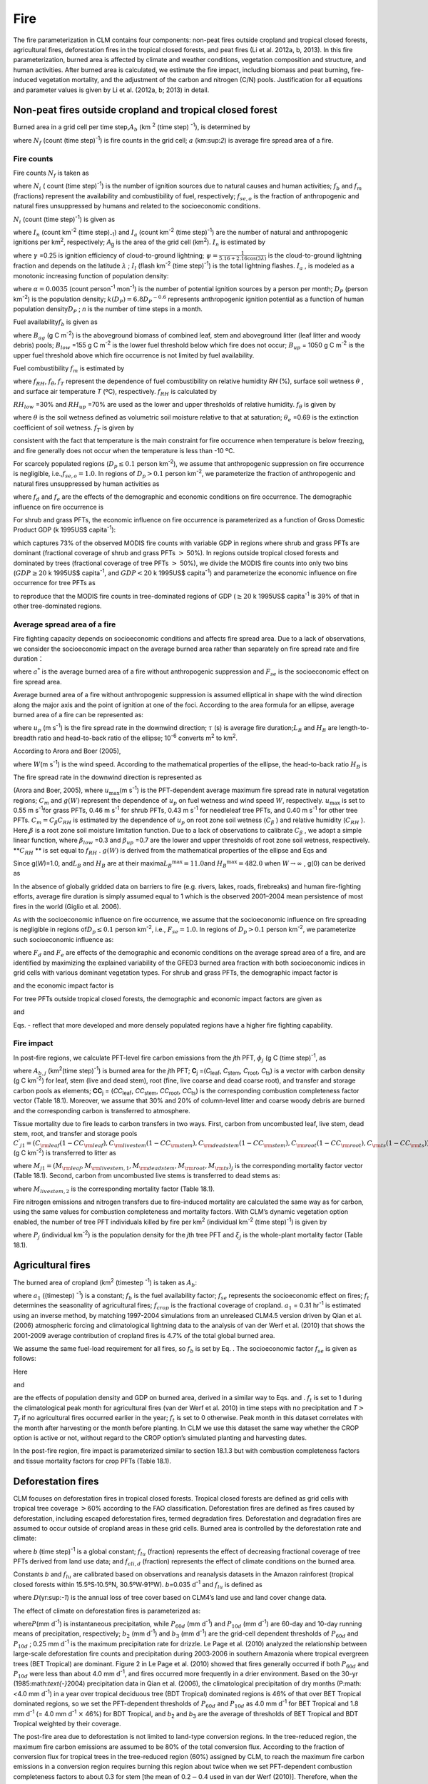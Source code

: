 Fire
========

The fire parameterization in CLM contains four components: non-peat
fires outside cropland and tropical closed forests, agricultural fires,
deforestation fires in the tropical closed forests, and peat fires (Li
et al. 2012a, b, 2013). In this fire parameterization, burned area is
affected by climate and weather conditions, vegetation composition and
structure, and human activities. After burned area is calculated, we
estimate the fire impact, including biomass and peat burning,
fire-induced vegetation mortality, and the adjustment of the carbon and
nitrogen (C/N) pools. Justification for all equations and parameter
values is given by Li et al. (2012a, b; 2013) in detail.

Non-peat fires outside cropland and tropical closed forest
---------------------------------------------------------------

Burned area in a grid cell per time step,\ :math:`A_{b}` 
(km :sup:`2` (time step) :sup:`-1`), is determined by

.. math::
   :label: 18.1) 

   A_{b} =N_{f} a

where :math:`N_{f}`  (count (time step)\ :sup:`-1`) is fire
counts in the grid cell; :math:`a` (km:sup:`2`) is average fire
spread area of a fire.

Fire counts
^^^^^^^^^^^^^^^^^^

Fire counts :math:`N_{f}`  is taken as

.. math::
   :label: 18.2) 

   N_{f} =N_{i} f_{b} f_{m} f_{se,o}

where :math:`N_{i}` \ ( count (time step)\ :sup:`-1`) is the
number of ignition sources due to natural causes and human activities;
:math:`f_{b}`  and :math:`f_{m}`  (fractions) represent the availability
and combustibility of fuel, respectively; :math:`f_{se,o}`  is the
fraction of anthropogenic and natural fires unsuppressed by humans and
related to the socioeconomic conditions.

:math:`N_{i}`  (count (time step)\ :sup:`-1`) is given as

.. math::
   :label: 18.3) 

   N_{i} =(I_{n} +I_{a} )A_{g}

where :math:`I_{n}` \ (count km\ :sup:`-2` (time step)\ :sub:`-1`) and :math:`I_{a}` \ (count km\ :sup:`-2` (time step)\ :sup:`-1`) are the number of natural and
anthropogenic ignitions per km\ :sup:`2`, respectively;
*A*\ :sub:`g` is the area of the grid cell (km\ :sup:`2`).
:math:`I_{n}`  is estimated by

.. math::
   :label: 18.4) 

   I_{n} =\gamma \psi I_{l}

where :math:`\gamma` \ =0.25 is ignition efficiency of cloud-to-ground
lightning; :math:`\psi =\frac{1}{5.16+2.16\cos (3\lambda )}`  is the
cloud-to-ground lightning fraction and depends on the latitude
:math:`\lambda` ; :math:`I_{l}`  (flash km\ :sup:`-2` (time step)\ :sup:`-1`) is the total lightning flashes. :math:`I_{a}` ,
is modeled as a monotonic increasing function of population density:\

.. math::
   :label: 18.5) 

   I_{a} =\frac{\alpha D_{P} k(D_{P} )}{n}

where :math:`\alpha =0.0035` (count person\ :sup:`-1` mon\ :sup:`-1`) is the number of potential ignition sources by a
person per month; :math:`D_{P}`  (person km\ :sup:`-2`) is the population density;
:math:`k(D_{P} )=6.8D_{P} ^{-0.6}`  represents anthropogenic ignition
potential as a function of human population density\ :math:`D_{P}` ; *n*
is the number of time steps in a month.

Fuel availability\ :math:`f_{b}` is given as

.. math::
   :label: ZEqnNum730456 

   f_{b} =\left\{\begin{array}{c} {0} \\ {\frac{B_{ag} -B_{low} }{B_{up} -B_{low} } } \\ {1} \end{array}\right. ,\begin{array}{cc} {} & {} \end{array}\begin{array}{c} {B_{ag} <B_{low} } \\ {\begin{array}{cc} {} & {} \end{array}B_{low} \le B_{ag} \le B_{up} } \\ {B_{ag} >B_{up} } \end{array}

where :math:`B_{ag}`  (g C m\ :sup:`-2`) is the aboveground
biomass of combined leaf, stem and aboveground litter (leaf litter and
woody debris) pools; :math:`B_{low}` \ =155 g C m\ :sup:`-2` is
the lower fuel threshold below which fire does not occur;
:math:`B_{up}` \ = 1050 g C m\ :sup:`-2` is the upper fuel
threshold above which fire occurrence is not limited by fuel
availability. 

Fuel combustibility :math:`f_{m}` is estimated by

.. math::
   :label: 18.7) 

   f_{m} =f_{RH} f_{\theta } f_{T}

where :math:`f_{RH}`, :math:`f_{\theta }`, :math:`f_{T}` 
represent the dependence of fuel combustibility on relative humidity
*RH* (%), surface soil wetness :math:`\theta` , and surface air
temperature *T* (ºC), respectively. :math:`f_{RH}` is calculated by

.. math::
   :label: 18.8) 

   f_{RH} =\left\{\begin{array}{cccc} {1} & {} & {} & {RH\le RH_{low} } \\ {\frac{RH_{up} -RH}{RH_{up} -RH_{low} } ,} & {} & {} & {RH_{low} <RH<RH_{up} } \\ {0} & {} & {} & {RH\ge RH_{up} } \end{array}\right.

:math:`RH_{low}` \ =30% and :math:`RH_{up}` \ =70% are used as the
lower and upper thresholds of relative humidity. :math:`f_{\theta }` is given by

.. math::
   :label: GrindEQ__18_9_ 

   f_{\theta } =\exp [-\pi (\frac{\theta }{\theta _{e} } )^{2} ]

where :math:`\theta`  is the soil wetness defined as volumetric soil
moisture relative to that at saturation; :math:`\theta _{e}` \ =0.69 is
the extinction coefficient of soil wetness. :math:`f_{T}`  is given by

.. math::
   :label: 18.9) 

   f_{T} =\max [0,\min (1,\frac{T+10}{10} )]

consistent with the fact that temperature is the main constraint for
fire occurrence when temperature is below freezing, and fire generally
does not occur when the temperature is less than -10 ºC.

For scarcely populated regions (:math:`D_{p} \le 0.1` person
km\ :sup:`-2`), we assume that anthropogenic suppression on fire
occurrence is negligible, i.e.,\ :math:`f_{se,o} =1.0`. In regions of
:math:`D_{p} >0.1` person km\ :sup:`-2`, we parameterize the
fraction of anthropogenic and natural fires unsuppressed by human
activities as

.. math::
   :label: 18.10) 

   f_{se,o} =f_{d} f_{e}

where :math:`{f}_{d}` and :math:`{f}_{e}` are
the effects of the demographic and economic conditions on fire
occurrence. The demographic influence on fire occurrence is

.. math::
   :label: 18.11) 

   f_{d} =0.01+0.98\exp (-0.025D_{P} ).

For shrub and grass PFTs, the economic influence on fire occurrence is
parameterized as a function of Gross Domestic Product GDP (k 1995US$
capita\ :sup:`-1`):

.. math::
   :label: 18.12) 

   f_{e} =0.1+0.9\times \exp [-\pi (\frac{GDP}{8} )^{0.5} ]

which captures 73% of the observed MODIS fire counts with variable GDP
in regions where shrub and grass PFTs are dominant (fractional coverage
of shrub and grass PFTs :math:`>` 50%). In regions outside tropical
closed forests and dominated by trees (fractional coverage of tree PFTs
:math:`>` 50%), we divide the MODIS fire counts into only two bins
(:math:`GDP\ge 20` k 1995US$ capita\ :sup:`-1`, and :math:`GDP<20`
k 1995US$ capita\ :sup:`-1`) and parameterize the economic
influence on fire occurrence for tree PFTs as

.. math::
   :label: 18.13) 

   f_{e} =\left\{\begin{array}{cc} {0.39,} & {GDP\ge 20} \\ {1} & {GDP<20} \end{array}\right.

to reproduce that the MODIS fire counts in tree-dominated regions of
GDP (:math:`\ge 20` k 1995US$ capita\ :sup:`-1` is 39% of that in
other tree-dominated regions.

Average spread area of a fire
^^^^^^^^^^^^^^^^^^^^^^^^^^^^^^^^^^^^

Fire fighting capacity depends on socioeconomic conditions and affects
fire spread area. Due to a lack of observations, we consider the
socioeconomic impact on the average burned area rather than separately
on fire spread rate and fire duration：

.. math::
   :label: 18.14) 

   a=a^{*} F_{se}

where :math:`a^{*}`  is the average burned area of a fire without
anthropogenic suppression and :math:`F_{se}`  is the socioeconomic
effect on fire spread area.

Average burned area of a fire without anthropogenic suppression is
assumed elliptical in shape with the wind direction along the major axis
and the point of ignition at one of the foci. According to the area
formula for an ellipse, average burned area of a fire can be represented
as:

.. math::
   :label: 18.15) 

   a^{*} =\pi \frac{l}{2} \frac{w}{2} \times 10^{-6} =\frac{\pi u_{p}^{2} \tau ^{2} }{4L_{B} } (1+\frac{1}{H_{B} } )^{2} \times 10^{-6}

where :math:`u_{p}` \ (m s\ :sup:`-1`) is the fire spread rate in
the downwind direction; :math:`\tau` \ (s) is average fire
duration;\ :math:`L_{B}`  and :math:`H_{B}`  are length-to-breadth ratio
and head-to-back ratio of the ellipse; 10\ :sup:`-6` converts m\ :sup:`2` to km\ :sup:`2`.

According to Arora and Boer (2005),

.. math::
   :label: ZEqnNum696342 

   L_{B} =1.0+10.0[1-\exp (-0.06W)]

where :math:`W`\ (m s\ :sup:`-1`) is the wind speed. According to
the mathematical properties of the ellipse, the head-to-back ratio
:math:`H_{B}`  is

.. math::
   :label: ZEqnNum179757 

   H_{B} =\frac{u_{p} }{u_{b} } =\frac{L_{B} +(L_{B} ^{2} -1)^{0.5} }{L_{B} -(L_{B} ^{2} -1)^{0.5} } .

The fire spread rate in the downwind direction is represented as

.. math::
   :label: 18.18) 

   u_{p} =u_{\max } C_{m} g(W)

(Arora and Boer, 2005), where :math:`u_{\max }`\ (m s\ :sup:`-1`) is the PFT-dependent average maximum fire spread
rate in natural vegetation regions; :math:`C_{m}`  and :math:`g(W)`
represent the dependence of :math:`u_{p}`  on fuel wetness and wind
speed :math:`W`, respectively. :math:`u_{\max }`  is set to 0.55 m
s\ :sup:`-1`\ for grass PFTs, 0.46 m s\ :sup:`-1` for
shrub PFTs, 0.43 m s\ :sup:`-1` for needleleaf tree PFTs, and 0.40 m s\ :sup:`-1` for other tree PFTs.
:math:`C_{m} =C_{\beta } C_{RH}`  is estimated by the dependence of
:math:`u_{p}` \ on root zone soil wetness (:math:`C_{\beta }` ) and
relative humidity (:math:`C_{RH}` ). Here,\ :math:`\beta`  is a root
zone soil moisture limitation function. Due to a lack of observations to
calibrate :math:`C_{\beta }` , we adopt a simple linear function, where
:math:`\beta _{low}` \ =0.3 and :math:`\beta _{up}` \ =0.7 are the lower
and upper thresholds of root zone soil wetness, respectively.
**:math:`C_{RH}` ** is set equal to :math:`f_{RH}` . :math:`g(W)` is
derived from the mathematical properties of the ellipse and Eqs and

.. math::
   :label: 18.19) 

   g(W)=\frac{2L_{B} }{1+\frac{1}{H_{B} } } g(0).

Since g(\ *W*)=1.0, and\ :math:`L_{B}`  and :math:`H_{B}`  are at their
maxima\ :math:`L_{B} ^{\max } =11.0`\ and :math:`H_{B} ^{\max } =482.0`
when :math:`W\to \infty` , g(0) can be derived as

.. math::
   :label: 18.20) 

   g(0)=\frac{1+\frac{1}{H_{B} ^{\max } } }{2L_{B} ^{\max } } =0.05.

In the absence of globally gridded data on barriers to fire (e.g.
rivers, lakes, roads, firebreaks) and human fire-fighting efforts,
average fire duration is simply assumed equal to 1 which is the observed
2001–2004 mean persistence of most fires in the world (Giglio et al.
2006).

As with the socioeconomic influence on fire occurrence, we assume that
the socioeconomic influence on fire spreading is negligible in regions
of\ :math:`D_{p} \le 0.1` person km\ :sup:`-2`, i.e.,
:math:`F_{se} =1.0`. In regions of :math:`D_{p} >0.1` person
km\ :sup:`-2`, we parameterize such socioeconomic influence as:

.. math::
   :label: 18.21) 

   F_{se} =F_{d} F_{e}

where :math:`{F}_{d}` and :math:`{F}_{e}` are
effects of the demographic and economic conditions on the average spread
area of a fire, and are identified by maximizing the explained
variability of the GFED3 burned area fraction with both socioeconomic
indices in grid cells with various dominant vegetation types. For shrub
and grass PFTs, the demographic impact factor is

.. math::
   :label: ZEqnNum900584 

   F_{d} =0.2+0.8\times \exp [-\pi (\frac{D_{p} }{450} )^{0.5} ]

and the economic impact factor is

.. math::
   :label: ZEqnNum213480 

   F_{e} =0.2+0.8\times \exp (-\pi \frac{GDP}{7} ).

For tree PFTs outside tropical closed forests, the demographic and
economic impact factors are given as

.. math::
   :label: 18.24) 

   F_{d} =0.4+0.6\times \exp (-\pi \frac{D_{p} }{125} )

and

.. math::
   :label: ZEqnNum543524 

   F_{e} =\left\{\begin{array}{cc} {0.62,} & {GDP>20} \\ {0.83,} & {8<GDP\le 20} \\ {1,} & {GDP\le 8} \end{array}\right. .

Eqs. - reflect that more developed and more densely populated regions
have a higher fire fighting capability.

Fire impact
^^^^^^^^^^^^^^^^^^

In post-fire regions, we calculate PFT-level fire carbon emissions from
the *j*\ th PFT, :math:`{\phi}_{j}`  (g C (time step)\ :sup:`-1`, as

.. math::
   :label: 18.26) 

   \phi _{j} =A_{b,j} C_{j} \bullet CC_{j}

where :math:`A_{b,j}` (km\ :sup:`2`\ (time step)\ :sup:`-1`) is burned area for the *j*\ th PFT;
**C**\ :sub:`j` =(*C*\ :sub:`leaf`, *C*\ :sub:`stem`, *C*\ :sub:`root`, *C*\ :sub:`ts`) is a vector with carbon density 
(g C km\ :sup:`-2`) for leaf, stem (live and dead stem), root (fine, live coarse and dead coarse root), and transfer and storage carbon pools
as elements; **CC**\ :sub:`j` = (*CC*\ :sub:`leaf`, *CC*\ :sub:`stem`, *CC*\ :sub:`root`, *CC*\ :sub:`ts`) is the corresponding combustion
completeness factor vector (Table 18.1). Moreover, we assume that 30% and 20% of column-level litter and coarse woody debris are burned and
the corresponding carbon is transferred to atmosphere.

Tissue mortality due to fire leads to carbon transfers in two ways.
First, carbon from uncombusted leaf, live stem, dead stem, root, and
transfer and storage pools
:math:`C^{'} _{j1} =(C_{{\rm leaf}} (1-CC_{{\rm leaf}} ) ,C_{{\rm livestem}} (1-CC_{{\rm stem}} ) ,C_{{\rm deadstem}} (1-CC_{{\rm stem}} ),C_{{\rm root}} (1-CC_{{\rm root}} ),C_{{\rm ts}} (1-CC_{{\rm ts}} )) _{j}` 
(g C km\ :sup:`-2`) is transferred to litter as

.. math::
   :label: 18.27) 

   \Psi _{j1} =\frac{A_{b,j} }{f_{j} A_{g} } C^{'} _{j1} \bullet M_{j1}

where
:math:`M_{j1} =(M_{{\rm leaf}} ,M_{{\rm livestem,1}} ,M_{{\rm deadstem}} ,M_{{\rm root}} ,M_{{\rm ts}} )_{j}` 
is the corresponding mortality factor vector (Table 18.1). Second,
carbon from uncombusted live stems is transferred to dead stems as:

.. math::
   :label: 18.28) 

   \Psi _{j2} =\frac{A_{b,j} }{f_{j} A_{g} } C_{livestem} (1-CC_{stem} )M_{livestem,2}

where :math:`M_{livestem,2}`  is the corresponding mortality factor
(Table 18.1).

Fire nitrogen emissions and nitrogen transfers due to fire-induced
mortality are calculated the same way as for carbon, using the same
values for combustion completeness and mortality factors. With CLM’s
dynamic vegetation option enabled, the number of tree PFT individuals
killed by fire per km\ :sup:`2` (individual km\ :sup:`-2`
(time step)\ :sup:`-1`) is given by

.. math::
   :label: 18.29) 

   P_{disturb,j} =\frac{A_{b,j} }{f_{j} A_{g} } P_{j} \xi _{j}

where :math:`P_{j}`  (individual km\ :sup:`-2`) is the population
density for the *j*\ th tree PFT and :math:`\xi _{j}`  is the
whole-plant mortality factor (Table 18.1).

Agricultural fires
-----------------------

The burned area of cropland (km\ :sup:`2` (timestep :sup:`-1`) is taken as :math:`{A}_{b}`:

.. math::
   :label: 18.30) 

   A_{b} =a_{1} f_{b} f_{se} f_{t} f_{crop} A_{g}

where :math:`a_{1}`  ((timestep) :sup:`-1`) is a
constant; :math:`f_{b}`  is the fuel availability factor;
:math:`f_{se}`  represents the socioeconomic effect on fires;
:math:`f_{t}`  determines the seasonality of agricultural fires;
:math:`f_{crop}`  is the fractional coverage of cropland.
:math:`a_{1}` \ = 0.31 hr\ :sup:`-1`\  is estimated using
an inverse method, by matching 1997-2004 simulations from an unreleased
CLM4.5 version driven by Qian et al. (2006) atmospheric forcing and
climatological lightning data to the analysis of van der Werf et al.
(2010) that shows the 2001-2009 average contribution of cropland fires
is 4.7% of the total global burned area.

We assume the same fuel-load requirement for all fires, so
:math:`f_{b}`  is set by Eq. . The socioeconomic factor :math:`f_{se}` 
is given as follows:

.. math::
   :label: 18.31) 

   f_{se} =f_{d} f_{e} .

Here

.. math::
   :label: 18.32) 

   f_{d} =0.04+0.96\times \exp [-\pi (\frac{D_{p} }{350} )^{0.5} ]

and

.. math::
   :label: 18.33) 

   f_{e} =0.01+0.99\times \exp (-\pi \frac{GDP}{10} )

are the effects of population density and GDP on burned area, derived
in a similar way to Eqs. and . :math:`f_{t}`  is set to 1 during the
climatological peak month for agricultural fires (van der Werf et al.
2010) in time steps with no precipitation and
*T*\ :math:`>`\ :math:`{T}_{f}` if no agricultural fires occurred
earlier in the year; :math:`{f}_{t}` is set to 0 otherwise. Peak
month in this dataset correlates with the month after harvesting or the
month before planting. In CLM we use this dataset the same way whether
the CROP option is active or not, without regard to the CROP option’s
simulated planting and harvesting dates.

In the post-fire region, fire impact is parameterized similar to section
18.1.3 but with combustion completeness factors and tissue mortality
factors for crop PFTs (Table 18.1).

Deforestation fires
------------------------

CLM focuses on deforestation fires in tropical closed forests. Tropical
closed forests are defined as grid cells with tropical tree coverage
:math:`>`\ 60% according to the FAO classification. Deforestation fires
are defined as fires caused by deforestation, including escaped
deforestation fires, termed degradation fires. Deforestation and
degradation fires are assumed to occur outside of cropland areas in
these grid cells. Burned area is controlled by the deforestation rate
and climate:

.. math::
   :label: 18.34) 

   A_{b} =bf_{lu} f_{cli,d} A_{g}

where *b* (time step)\ :sup:`-1` is a global constant;
:math:`f_{lu}`  (fraction) represents the effect of decreasing
fractional coverage of tree PFTs derived from land use data; and
:math:`f_{cli,d}`  (fraction) represents the effect of climate
conditions on the burned area.

Constants *b* and :math:`{f}_{lu}` are calibrated
based on observations and reanalysis datasets in the Amazon rainforest
(tropical closed forests within 15.5ºS\ :math:`\text{-}`\ 10.5ºN,
30.5ºW\ :math:`\text{-}`\ 91ºW). *b=*\ 0.035 d\ :sup:`-1` and
:math:`f_{lu}`  is defined as

.. math::
   :label: 18.35) 

   f_{lu} =\max (0.0005,0.19D-0.0011)

where :math:`D`\ (yr:sup:`-1`) is the annual loss of tree cover
based on CLM4’s land use and land cover change data.

The effect of climate on deforestation fires is parameterized as:

.. math::
   :label: ZEqnNum336915 

   \begin{array}{l} {f_{cli,d} =\max [0,\min (1,\frac{b_{2} -P_{60d} }{b_{2} } )]^{0.5} \max [0,\min (1,\frac{b_{3} -P_{10d} }{b_{3} } )]^{0.5} } \\ {\qquad \max [0,\min (1,\frac{0.25-P}{0.25} )]} \end{array}

where\ :math:`P`\ (mm d\ :sup:`-1`) is instantaneous
precipitation, while :math:`P_{60d}`  (mm d\ :sup:`-1`) and
:math:`P_{10d}`  (mm d\ :sup:`-1`) are 60-day and 10-day running
means of precipitation, respectively; :math:`b_{2}`  (mm
d\ :sup:`-1`) and :math:`b_{3}`  (mm d\ :sup:`-1`) are the
grid-cell dependent thresholds of :math:`P_{60d}`  and :math:`P_{10d}` ;
0.25 mm d\ :sup:`-1` is the maximum precipitation rate for
drizzle. Le Page et al. (2010) analyzed the relationship between
large-scale deforestation fire counts and precipitation during
2003\ :math:`\text{-}`\ 2006 in southern Amazonia where tropical
evergreen trees (BET Tropical) are dominant. Figure 2 in Le Page et al.
(2010) showed that fires generally occurred if both :math:`P_{60d}`  and
:math:`P_{10d}`  were less than about 4.0 mm d\ :sup:`-1`, and
fires occurred more frequently in a drier environment. Based on the
30-yr (1985:math:`\text{-}`\ 2004) precipitation data in Qian et al.
(2006), the climatological precipitation of dry months (P:math:`<`\ 4.0
mm d\ :sup:`-1`) in a year over tropical deciduous tree (BDT
Tropical) dominated regions is 46% of that over BET Tropical dominated
regions, so we set the PFT-dependent thresholds of :math:`P_{60d}`  and
:math:`P_{10d}`  as 4.0 mm d\ :sup:`-1` for BET Tropical and 1.8
mm d\ :sup:`-1` (= 4.0 mm d\ :sup:`-1` :math:`\times` 46%)
for BDT Tropical, and *b*\ :sub:`2` and *b*\ :sub:`3` are
the average of thresholds of BET Tropical and BDT Tropical weighted by
their coverage.

The post-fire area due to deforestation is not limited to land-type
conversion regions. In the tree-reduced region, the maximum fire carbon
emissions are assumed to be 80% of the total conversion flux. According
to the fraction of conversion flux for tropical trees in the
tree-reduced region (60%) assigned by CLM, to reach the maximum fire
carbon emissions in a conversion region requires burning this region
about twice when we set PFT-dependent combustion completeness factors to
about 0.3 for stem [the mean of 0.2\ :math:`{-}`\ 0.4 used in van
der Werf (2010)]. Therefore, when the burned area calculated from Eq. is
no more than twice the tree-reduced area, we assume no escaped fires
outside the land-type conversion region, and the fire-related fraction
of the total conversion flux is estimated as
:math:`\frac{A_{b} /A_{g} }{2D}` . Otherwise, 80% of the total
conversion flux is assumed to be fire carbon emissions, and the biomass
combustion and vegetation mortality outside the tree-reduced regions
with an area fraction of :math:`\frac{A_{b} }{A_{g} } -2D` are set as in
section 18.1.3.

Peat fires
---------------

The burned area due to peat fires is given as :math:`{A}_{b}`:

.. math::
   :label: 18.37) 

   A_{b} =cf_{cli,p} f_{peat} (1-f_{sat} )A_{g}

where *c* (time step)\ :sup:`-1` is a constant; :math:`f_{cli,p}` 
represents the effect of climate on the burned area;\ :math:`f_{peat}` 
is the fractional coverage of peatland in the grid cell; and
:math:`f_{sat}`  is the fraction of the grid cell with a water table at
the surface or higher. *c*\ =1.0\ :math:`\times`\ 10\ :sup:`-3` hr\ :sup:`-1` for tropical peat fires and
*c*\ =4.2\ :math:`\times`\ 10\ :sup:`-5` hr\ :sup:`-1` for boreal peat fires are derived using an inverse
method, by matching simulations from an unreleased
CLM4.5 version driven by Qian et al. (2006) atmospheric forcing and
climatological lightning data to earlier studies: about 2.4 Mha peatland
was burned over Indonesia in 1997 (Page et al. 2002) and the average
burned area of peat fires in Western Canada was 0.2 Mha
yr\ :sup:`-1` for 1980-1999 (Turestky et al.  2004).

For tropical peat fires, :math:`f_{cli,p}`  is set as a function of
long-term precipitation :math:`P_{60d}` :

.. math::
   :label: 18.38) 

   f_{cli,p} =\max [0,\min (1,\frac{4-P_{60d} }{4} )]^{2} .

For boreal peat fires, :math:`f_{cli,p}`  is set to

.. math::
   :label: 18.39) 

   f_{cli,p} = \exp (-\pi \frac{\theta _{17cm} }{0.3} )\cdot \max [0,\min (1,\frac{T_{17cm} -T_{f} }{10} )]

where :math:`\theta _{17cm}`  and :math:`T_{17cm}`  are the wetness and
temperature of the top 17 cm of soil; :math:`T_{f}` \ =273.15 K is the
freezing temperature.

Peat fires lead to peat combustion and the combustion and mortality of
vegetation in peatlands. For tropical peat fires, based on Page et al.
(2002), about 6% of the peat carbon loss from stored carbon is caused by
33.9% of the peatland burned. Carbon emissions due to peat combustion (g C m\ :sup:`-2` (time step)\ :sup:`-1`) are therefore set as
the product of 6%/33.9%, by burned area fraction of peat fire ((time
step)\ :sup:`-1`), by soil organic carbon (g C m\ :sup:`-2`). For boreal peat fires, the carbon emissions due to
peat combustion are set as 2.2 kg C m\ :sup:`-2`\ peat fire area (Turetsky et al.
2002). Biomass combustion and vegetation mortality in post-fire
peatlands are set the same as section 18.1.3 for non-crop PFTs and as
section 18.2 for crops PFTs.

Table 18.1. PFT-specific combustion completeness and fire mortality
factors.

+----------------------------------+---------------------------+---------------------------+---------------------------+-------------------------+--------------------------+------------------------------+------------------------------+--------------------------+------------------------+------------------------------+---------------------------------+
| PFT                              | *CC*\ :sub:`leaf`         | *CC*\ :sub:`stem`         | *CC*\ :sub:`root`         | *CC*\ :sub:`ts`         | *M*\ :sub:`leaf`         | *M*\ :sub:`livestem`         | *M*\ :sub:`deadstem`         | *M*\ :sub:`root`         | *M*\ :sub:`ts`         | *M*\ :sub:`livestem`         | :math:`\xi`\ :sub:`j`           |
+==================================+===========================+===========================+===========================+=========================+==========================+==============================+==============================+==========================+========================+==============================+=================================+
| NET Temperate                    | 0.80                      | 0.25                      | 0.00                      | 0.50                    | 0.80                     | 0.15                         | 0.15                         | 0.15                     | 0.50                   | 0.35                         | 0.15                            |
+----------------------------------+---------------------------+---------------------------+---------------------------+-------------------------+--------------------------+------------------------------+------------------------------+--------------------------+------------------------+------------------------------+---------------------------------+
| NET Boreal                       | 0.80                      | 0.25                      | 0.00                      | 0.50                    | 0.80                     | 0.15                         | 0.15                         | 0.15                     | 0.50                   | 0.35                         | 0.15                            |
+----------------------------------+---------------------------+---------------------------+---------------------------+-------------------------+--------------------------+------------------------------+------------------------------+--------------------------+------------------------+------------------------------+---------------------------------+
| NDT Boreal                       | -                         | -                         | -                         | -                       | -                        | -                            | -                            | -                        | -                      | -                            | -                               |
+----------------------------------+---------------------------+---------------------------+---------------------------+-------------------------+--------------------------+------------------------------+------------------------------+--------------------------+------------------------+------------------------------+---------------------------------+
| BET Tropical                     | 0.80                      | 0.22                      | 0.00                      | 0.45                    | 0.80                     | 0.13                         | 0.13                         | 0.13                     | 0.45                   | 0.32                         | 0.13                            |
+----------------------------------+---------------------------+---------------------------+---------------------------+-------------------------+--------------------------+------------------------------+------------------------------+--------------------------+------------------------+------------------------------+---------------------------------+
| BET Temperate                    | 0.80                      | 0.22                      | 0.00                      | 0.45                    | 0.80                     | 0.13                         | 0.13                         | 0.13                     | 0.45                   | 0.32                         | 0.13                            |
+----------------------------------+---------------------------+---------------------------+---------------------------+-------------------------+--------------------------+------------------------------+------------------------------+--------------------------+------------------------+------------------------------+---------------------------------+
| BDT Tropical                     | 0.80                      | 0.22                      | 0.00                      | 0.45                    | 0.80                     | 0.10                         | 0.10                         | 0.10                     | 0.35                   | 0.25                         | 0.10                            |
+----------------------------------+---------------------------+---------------------------+---------------------------+-------------------------+--------------------------+------------------------------+------------------------------+--------------------------+------------------------+------------------------------+---------------------------------+
| BDT Temperate                    | 0.80                      | 0.22                      | 0.00                      | 0.45                    | 0.80                     | 0.10                         | 0.10                         | 0.10                     | 0.35                   | 0.25                         | 0.10                            |
+----------------------------------+---------------------------+---------------------------+---------------------------+-------------------------+--------------------------+------------------------------+------------------------------+--------------------------+------------------------+------------------------------+---------------------------------+
| BDT Boreal                       | 0.80                      | 0.22                      | 0.00                      | 0.45                    | 0.80                     | 0.13                         | 0.13                         | 0.13                     | 0.45                   | 0.32                         | 0.13                            |
+----------------------------------+---------------------------+---------------------------+---------------------------+-------------------------+--------------------------+------------------------------+------------------------------+--------------------------+------------------------+------------------------------+---------------------------------+
| BES Temperate                    | -                         | -                         | -                         | -                       | -                        | -                            | -                            | -                        | -                      | -                            | -                               |
+----------------------------------+---------------------------+---------------------------+---------------------------+-------------------------+--------------------------+------------------------------+------------------------------+--------------------------+------------------------+------------------------------+---------------------------------+
| BDS Temperate                    | 0.80                      | 0.30                      | 0.00                      | 0.55                    | 0.80                     | 0.17                         | 0.17                         | 0.17                     | 0.55                   | 0.38                         | 0.17                            |
+----------------------------------+---------------------------+---------------------------+---------------------------+-------------------------+--------------------------+------------------------------+------------------------------+--------------------------+------------------------+------------------------------+---------------------------------+
| BDS Boreal                       | 0.80                      | 0.30                      | 0.00                      | 0.55                    | 0.80                     | 0.17                         | 0.17                         | 0.17                     | 0.55                   | 0.38                         | 0.17                            |
+----------------------------------+---------------------------+---------------------------+---------------------------+-------------------------+--------------------------+------------------------------+------------------------------+--------------------------+------------------------+------------------------------+---------------------------------+
| C\ :sub:`3` Grass Arctic         | 0.80                      | 0.80                      | 0.00                      | 0.80                    | 0.80                     | 0.20                         | 0.20                         | 0.20                     | 0.80                   | 0.60                         | -                               |
+----------------------------------+---------------------------+---------------------------+---------------------------+-------------------------+--------------------------+------------------------------+------------------------------+--------------------------+------------------------+------------------------------+---------------------------------+
| C\ :sub:`3` Grass                | 0.80                      | 0.80                      | 0.00                      | 0.80                    | 0.80                     | 0.20                         | 0.20                         | 0.20                     | 0.80                   | 0.60                         | -                               |
+----------------------------------+---------------------------+---------------------------+---------------------------+-------------------------+--------------------------+------------------------------+------------------------------+--------------------------+------------------------+------------------------------+---------------------------------+
| C\ :sub:`4` Grass                | 0.80                      | 0.80                      | 0.00                      | 0.80                    | 0.80                     | 0.20                         | 0.20                         | 0.20                     | 0.80                   | 0.60                         | -                               |
+----------------------------------+---------------------------+---------------------------+---------------------------+-------------------------+--------------------------+------------------------------+------------------------------+--------------------------+------------------------+------------------------------+---------------------------------+
| Crop 1                           | 0.80                      | 0.80                      | 0.00                      | 0.80                    | 0.80                     | 0.20                         | 0.20                         | 0.20                     | 0.80                   | 0.60                         | -                               |
+----------------------------------+---------------------------+---------------------------+---------------------------+-------------------------+--------------------------+------------------------------+------------------------------+--------------------------+------------------------+------------------------------+---------------------------------+
| Crop 2                           | -                         | -                         | -                         | -                       | -                        | -                            | -                            | -                        | -                      | -                            | -                               |
+----------------------------------+---------------------------+---------------------------+---------------------------+-------------------------+--------------------------+------------------------------+------------------------------+--------------------------+------------------------+------------------------------+---------------------------------+

Leaves (:math:`CC_{{\rm leaf}}` ), stems (:math:`CC_{{\rm stem}}` ),
roots (:math:`CC_{{\rm root}}` ) , and transfer and storage carbon
(:math:`CC_{{\rm ts}}` ); mortality factors for leaves
(:math:`M_{{\rm leaf}}` ), live stems (:math:`M_{{\rm livestem,1}}` ),
dead stems (:math:`M_{{\rm deadstem}}` ), roots
(:math:`M_{{\rm root}}` ), and transfer and storage carbon
(:math:`M_{{\rm ts}}` ) related to the carbon transfers from these pools
to litter pool; mortality factors for live stems
(:math:`M_{{\rm livestem,2}}` ) related to the carbon transfer from live
stems to dead stems; whole-plant mortality factor (:math:`\xi _{j}` ).
Parameters are calibrated in an unreleased CLM4.5 version driven by Qian
et al. (2006) atmospheric forcing and climatological lightning data.
